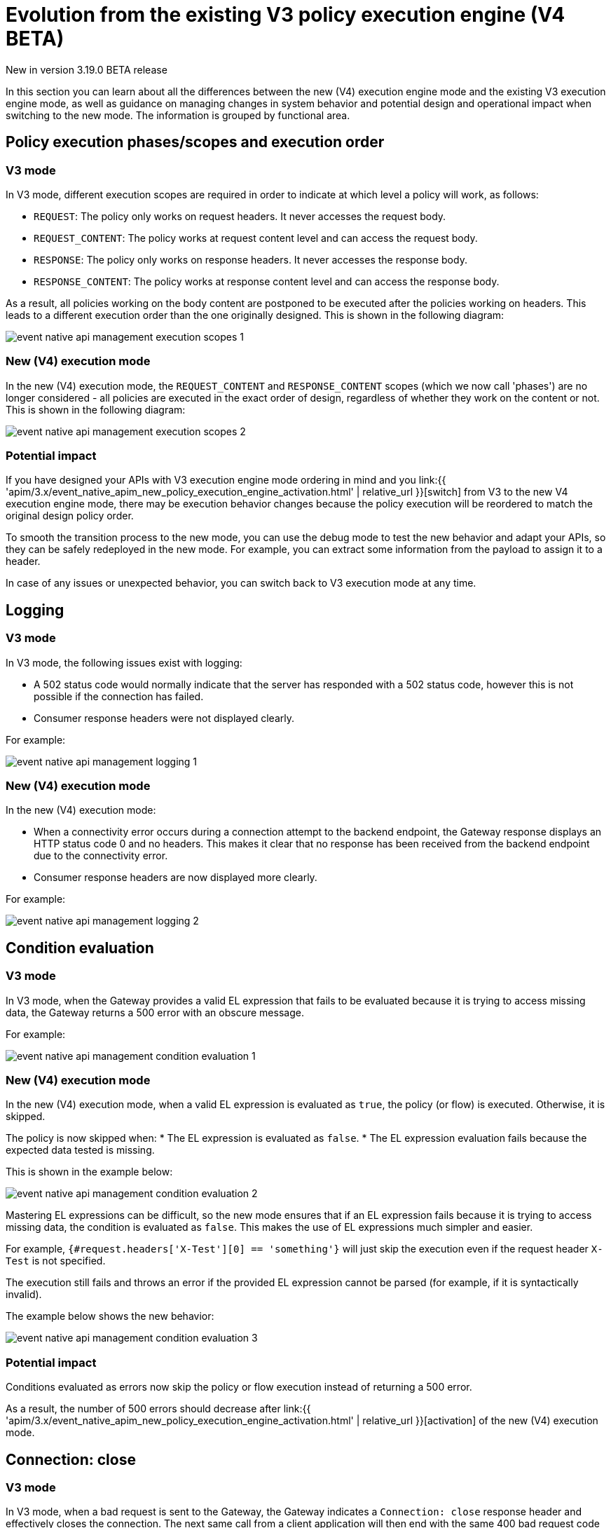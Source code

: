 [[event-native-apim-new-policy-execution-engine-evolution]]
= Evolution from the existing V3 policy execution engine (V4 BETA)
:page-sidebar: apim_3_x_sidebar
:page-permalink: apim/3.x/event_native_apim_new_policy_execution_engine_evolution.html
:page-folder: apim/event-native-apim
:page-layout: apim3x

[label label-version]#New in version 3.19.0#
[label label-version]#BETA release#

In this section you can learn about all the differences between the new (V4) execution engine mode and the existing V3 execution engine mode, as well as guidance on managing changes in system behavior and potential design and operational impact when switching to the new mode. The information is grouped by functional area.

== Policy execution phases/scopes and execution order

=== V3 mode

In V3 mode, different execution scopes are required in order to indicate at which level a policy will work, as follows:

* `REQUEST`: The policy only works on request headers. It never accesses the request body.
* `REQUEST_CONTENT`: The policy works at request content level and can access the request body.
* `RESPONSE`: The policy only works on response headers. It never accesses the response body.
* `RESPONSE_CONTENT`: The policy works at response content level and can access the response body.

As a result, all policies working on the body content are postponed to be executed after the policies working on headers. This leads to a different execution order than the one originally designed. This is shown in the following diagram:

image:{% link /images/apim/3.x/event-native/event-native-api-management-execution-scopes-1.png %}[]

=== New (V4) execution mode

In the new (V4) execution mode, the `REQUEST_CONTENT` and `RESPONSE_CONTENT` scopes (which we now call 'phases') are no longer considered - all policies are executed in the exact order of design, regardless of whether they work on the content or not. This is shown in the following diagram:

image:{% link /images/apim/3.x/event-native/event-native-api-management-execution-scopes-2.png %}[]

=== Potential impact

If you have designed your APIs with V3 execution engine mode ordering in mind and you link:{{ 'apim/3.x/event_native_apim_new_policy_execution_engine_activation.html' | relative_url }}[switch] from V3 to the new V4 execution engine mode, there may be execution behavior changes because the policy execution will be reordered to match the original design policy order.

To smooth the transition process to the new mode, you can use the debug mode to test the new behavior and adapt your APIs, so they can be safely redeployed in the new mode. For example, you can extract some information from the payload to assign it to a header.

In case of any issues or unexpected behavior, you can switch back to V3 execution mode at any time.

== Logging

=== V3 mode

In V3 mode, the following issues exist with logging:

* A 502 status code would normally indicate that the server has responded with a 502 status code, however this is not possible if the connection has failed.
* Consumer response headers were not displayed clearly.

For example:

image:{% link /images/apim/3.x/event-native/event-native-api-management-logging-1.png %}[]

=== New (V4) execution mode

In the new (V4) execution mode:

* When a connectivity error occurs during a connection attempt to the backend endpoint, the Gateway response displays an HTTP status code 0 and no headers. This makes it clear that no response has been received from the backend endpoint due to the connectivity error.
* Consumer response headers are now displayed more clearly.

For example:

image:{% link /images/apim/3.x/event-native/event-native-api-management-logging-2.png %}[]

== Condition evaluation

=== V3 mode

In V3 mode, when the Gateway provides a valid EL expression that fails to be evaluated because it is trying to access missing data, the Gateway returns a 500 error with an obscure message.

For example:

image:{% link /images/apim/3.x/event-native/event-native-api-management-condition-evaluation-1.png %}[]

=== New (V4) execution mode

In the new (V4) execution mode, when a valid EL expression is evaluated as `true`, the policy (or flow) is executed. Otherwise, it is skipped.

The policy is now skipped when:
* The EL expression is evaluated as `false`.
* The EL expression evaluation fails because the expected data tested is missing.

This is shown in the example below:

image:{% link /images/apim/3.x/event-native/event-native-api-management-condition-evaluation-2.png %}[]

Mastering EL expressions can be difficult, so the new mode ensures that if an EL expression fails because it is trying to access missing data, the condition is evaluated as `false`. This makes the use of EL expressions much simpler and easier.

For example, `{#request.headers['X-Test'][0] == 'something'}` will just skip the execution even if the request header `X-Test` is not specified.

The execution still fails and throws an error if the provided EL expression cannot be parsed (for example, if it is syntactically invalid).

The example below shows the new behavior:

image:{% link /images/apim/3.x/event-native/event-native-api-management-condition-evaluation-3.png %}[]

=== Potential impact

Conditions evaluated as errors now skip the policy or flow execution instead of returning a 500 error.

As a result, the number of 500 errors should decrease after link:{{ 'apim/3.x/event_native_apim_new_policy_execution_engine_activation.html' | relative_url }}[activation] of the new (V4) execution mode.

== Connection: close

=== V3 mode

In V3 mode, when a bad request is sent to the Gateway, the Gateway indicates a `Connection: close` response header and effectively closes the connection. The next same call from a client application will then end with the same 400 bad request code and that connection will be closed too. This could happen over again as long as the client application sends requests to the Gateway with the same invalid data. The same behavior is in place for 404 not found errors.

Creating a connection is costly for the Gateway and such issues can dramatically impact performance - especially if the consumer intensively makes a lot of bad requests.

=== New (V4) execution mode

The new execution engine considers that a bad request does not require to close the connection as it is a client-side error. The engine will only close the connection in case of a server-side error.

=== Potential impact

You can expect decreased CPU consumption in the new mode, especially when a lot of requests end with 4xx errors.


== Flow condition

=== V3 mode

In V3 mode, a condition can be defined once for the whole flow but it is evaluated before executing each phase of the flow (`REQUEST` and `RESPONSE` phases). This could lead to a partial flow execution - for instance, when trying to define a condition based on a request header and this same header is removed during the `REQUEST` phase (for example, the user does not want it to be transmitted to the backend). In such cases, the condition is re-evaluated and the `RESPONSE` phase is skipped completely. The same scenario could happen with a platform flow for the same reasons.

The example below shows this behavior:

image:{% link /images/apim/3.x/event-native/event-native-api-management-flow-condition-1.png %}[]

=== New (V4) execution mode

In the new (V4) execution mode, the flow condition will be applied once for the whole flow - if the condition is evaluated as `true`, then both the `REQUEST` and the `RESPONSE` phases will be executed.

The example below shows the new behavior:

image:{% link /images/apim/3.x/event-native/event-native-api-management-flow-condition-2.png %}[]

=== Potential impact

If you expect the `RESPONSE` phase to be skipped in the scenario described above, you must refactor your flows since both the `REQUEST` and `RESPONSE` phases will be executed as long as the condition is evaluated as `true`.

To mimic the V3 behavior while executing in the new (V4) execution mode, you can create a new flow and add a condition directly on the policies.

== Flow interruption

=== V3 mode

In V3 mode, when a policy fails, the execution flow is interrupted and the response is returned to the client application. As a result, the platform flow response is also skipped. This leads to unexpected behavior, especially when POST actions are expected (for example, for a custom metrics reporter).

The example below shows this behavior:

image:{% link /images/apim/3.x/event-native/event-native-api-management-flow-interruption-1.png %}[]

=== New (V4) execution mode

The new (V4) execution mode ensures that platform flows are always executed (except in case of an unrecoverable error). This allows the API to fail without skipping important steps in the flow occurring at a higher level.

The example below shows the new behavior:

image:{% link /images/apim/3.x/event-native/event-native-api-management-flow-interruption-2.png %}[]

== Access-Control-Allowed-Origin

=== V3 mode

In V3 mode, when configuring CORS to allow some origin, the Gateway properly validates the origin but returns `Access-Control-Allowed-Origin: *` in the response header.

=== New (V4) execution mode

In the new (V4) execution mode, the allowed origin is returned instead of `*` - for example, `Access-Control-Allowed-Origin: https://test.gravitee.io`.

The example below shows the new behavior:

image:{% link /images/apim/3.x/event-native/event-native-api-management-cors.png %}[]

== EL expression parsing

=== V3 mode

In V3 mode, the EL expression are parsed each time it is evaluated.

=== New (V4) execution mode

In the new (V4) execution mode, a new caching mechanism allows to cache the parsed EL expression for later reuse and therefore to avoid useless parsing of the same expression multiple times.

=== Potential impact

The cache of parsed EL expressions provides for enhanced performance.

== EL expression based on the body

=== V3 mode

In V3 mode, using an EL expression such as `{#request.content == 'something'}` is limited to a few policies working at `REQUEST_CONTENT` or `RESPONSE_CONTENT` - for example, assign metrics, assign content, request validation.

Defining a policy or a flow condition based on request or response body is not supported.

=== New (V4) execution mode

When the new (V4) execution mode is enabled on an API, it is possible to define a condition based on the body.

It is now possible to execute a complete flow or a policy by applying a condition on the body such as `{#request.content == 'something'}`.

Depending on the expected content type, it is also possible to define a condition based on JSON or XML content such as `{#request.jsonContent.foo.bar == 'something'}` where the request content looks like this:

....
{
	"foo": {
      "bar": "something"
    }
}
....

The same applies for XML content using `{#request.xmlContent.foo.bar == 'something'}`:

....
<foo>
  <bar>something</bar>
</foo>
....

=== Potential impact

Use with caution - using an EL body-based expression is resource-heavy and should be avoided as much as possible. Working with request or response content can significantly degrade performance and consumes substantially more memory on the Gateway.


== Policy support

=== V3 mode

In V3 mode, all existing supported policies will continue to work as before without a change.

Over time, all policies will be migrated to support the new (V4) execution engine mode. The migration will ensure that all policies are backward compatible with the V3 execution mode throughout the V3 mode's normal product support life cycle.

=== New (V4) execution mode

The new (V4) execution mode comes with a new Policy interface, which allows you to execute all existing V3-mode policies without the need for any changes.

All policies related to security have already been migrated to support both V3 and V4 execution engine modes, as follows:

* Keyless
* ApiKey
* JWT
* OAuth2

Custom policies developed by community users or customers should be perfectly compatible with the new mode, however we strongly recommend switching to the new (V4) execution engine mode implementation (a developer guide will be published soon).




== Timeout Management

=== V3 mode

In V3 mode, when a timeout is configured (`http.requestTimeout`) and triggered due to a request that is too slow (or a policy taking too much time to execute, such as an http callout policy), the API platform flows are skipped and a 504 status is sent as a response to the client.

=== New (V4) execution mode

In the new (V4) execution mode, values of 0 and less are treated as meaning 'no timeout' (like in V3 mode). If you configure the timeout with a positive value, then it will act normally.

NOTE: If no configuration is provided, a default configuration is set to default to 30 000ms timeout.

Timeout can now be triggered on two places in the chain, as follows:

* The flow can be interrupted between the beginning of the request and the end of response API flow. In this case, a platform response flow will be executed.
* The flow can be interrupted during the platform response flow, because the overall request time is too big, causing a 504 response and getting the platform response flow interrupted.

Two properties are available to address this:
* `http.requestTimeout` - the duration used to configure the timeout of the request.
* `http.requestTimeoutGraceDelay` - an additional time used to give the platform response flow a chance to execute.

The timeout value is calculated from those two properties:
* `Timeout = Max(http.requestTimeoutGraceDelay, http.requestTimeout - apiElapsedTime)`
* With `apiElapsedTime = System.currentTimeMillis() - request().timestamp()`.

==== Examples

NOTE: In the following examples we assume that there is no timeout defined for the backend in the API's endpoint configuration. In real life, those timeout values should be shorter than `http.requestTimeout`, and should interrupt the flow at invoker level.

We will use `http.requestTimeout=2000ms` and `http.requestTimeoutGraceDelay=30ms`.

The example below shows timelines indicating when a timeout should occur depending on the duration of the API flow and the response platform flows:

image:{% link /images/apim/3.x/event-native/event-native-api-management-timeout.png %}[]


== Plan selection


=== Common behavior

The plan selection workflow parses all the published plans in the following order: JWT, Oauth2, ApiKey, Keyless.

The parsed plan is selected for execution if all the following conditions are met:
* The request contains a token corresponding to this plan type (api-key header, authorization header).
* The plan condition rule is either not set or set but not truthy.
* There is an active subscription matching the incoming request.

=== V3 mode

In V3 mode, the Oauth2 plan *is selected* even if the incoming request does not match a subscription.

No JWT token introspection is done during Oauth2 plan selection.

If there are multiple Oauth2 plans, that would lead to the selection of an irrelevant one.

=== New (V4) execution mode

In the new (V4) execution mode, the Oauth2 plan *is not selected* if the incoming request does not match a subscription.

During the Oauth2 plan selection, a token introspection is released in order to retrieve the `client_id`, which allows searching for a subscription.

Due to concerns about performance, a cache system is available to avoid doing the same token introspection multiple times.

If possible, we encourage using selection rules if there are multiple Oauth2 plans, in order to avoid any unnecessary token introspection.

NOTE: The policy has been changed for the Keyless plan - its activation is now prevented in case a security token has been detected in the incoming request by one of the previous plans. Therefore, if an API has multiple plans (JWT, Oauth2, Apikey, Keyless) and the incoming request contains a token or an apikey that does not match any of the existing plans, then the Keyless plan will not be activated and the user will receive a generic 401 response without any details.
